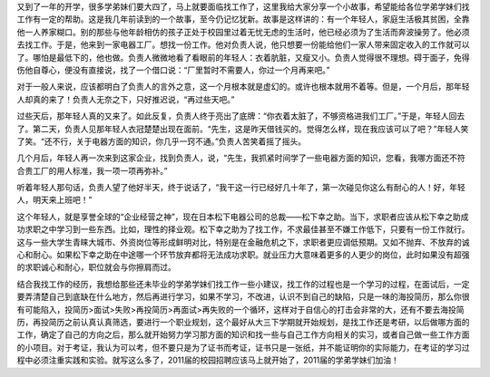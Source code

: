 .. title: 学松下幸之助找工作
.. slug: learn-matsushita-find-job
.. date: 2011-10-29 20:17:59 UTC+08:00
.. tags: job, matsushita, panasonic
.. category: 
.. link:
.. description:
.. type: text


又到了一年的开学，很多学弟妹们要大四了，马上就要面临找工作了，这里我给大家分享一个小故事，希望能给各位学弟学妹们找工作有一定的帮助。这是我几年前读到的一个故事，至今仍记忆犹新。故事是这样讲的：有一个年轻人，家庭生活极其贫困，全靠他一人养家糊口。别的那些与他年龄相仿的孩子正处于校园里过着无忧无虑的生活时，他已经必须为了生活而奔波操劳了。他必须去找工作。于是，他来到一家电器工厂。想找一份工作。他对负责人说，他只想要一份能给他们一家人带来固定收入的工作就可以了。哪怕是最低下的，他也做。负责人微微地看了看眼前的年轻人：衣着肮脏，又瘦又小。负责人觉得很不理想。碍于面子，免得伤他自尊心，便没有直接说，找了一个借口说：“厂里暂时不需要人，你过一个月再来吧。”      

对于一般人来说，应该都明白了负责人的言外之意，这一个月根本就是虚幻的。或许也根本就用不着等。但是，一个月后，那年轻人却真的来了！负责人无奈之下，只好推迟说，“再过些天吧。”

过些天后，那年轻人真的又来了。如此反复，负责人终于亮出了底牌：“你衣着太脏了，不够资格进我们工厂。”于是，年轻人回去了。第二天，负责人见那年轻人衣冠楚楚出现在面前。“先生，这是昨天借钱买的。觉得怎么样，现在我应该可以了吧？”年轻人笑了笑。“还不行，关于电器方面的知识，你几乎一窍不通。”负责人苦笑着摇了摇头。

几个月后，年轻人再一次来到这家企业，找到负责人，说，“先生，我抓紧时间学了一些电器方面的知识，您看，我哪方面还不符合贵工厂的用人标准，我一项一项再弥补。”

听着年轻人那句话，负责人望了他好半天，终于说话了，“我干这一行已经好几十年了，第一次碰见你这么有耐心的人！好，年轻人，明天来上班吧！”

这个年轻人，就是享誉全球的“企业经营之神”，现在日本松下电器公司的总裁——松下幸之助。当下，求职者应该从松下幸之助成功求职之中学习到一些东西。比如，理性的择业观。松下幸之助为了找工作，不求最佳甚至不嫌工作低下，只要有一份工作就行。这与一些大学生青睐大城市、外资岗位等形成鲜明对比，特别是在金融危机之下，求职者更应调低预期。又如不抛弃、不放弃的诚心和耐心。如果松下幸之助在中途哪一个环节放弃都将无法成功求职。就业压力大意味着更多的人更少的岗位，此时如果没有超强的求职诚心和耐心，职位就会与你擦肩而过。

结合我找工作的经历，我想给那些还未毕业的学弟学妹们找工作一些小建议，找工作的过程也是一个学习的过程，在面试后，一定要弄清楚自己到底缺在什么地方，然后再进行学习，如果不学习，不改进，认识不到自己的缺陷，只是一味的海投简历，那么你很有可能陷入，投简历>面试>失败>再投简历>再面试>再失败的一个循环，这样对于自信心的打击会非常的大，还有不要去海投简历，再投简历之前认真认真筛选，要进行一个职业规划，这个最好从大三下学期就开始规划，是找工作还是考研，以后做哪方面的工作，确定了自己的方向之后，那么就开始努力学习那方面的知识和找一些与自己工作方向相关的实习，或者自己做一些工作方面的小项目。对于考证，我认为可以考，但不要只是为了证书而考证，证书只是一张纸，并不能证明你的实际能力，在考证的学习过程中必须注重实践和实验。就写这么多了，2011届的校园招聘应该马上就开始了，2011届的学弟学妹们加油！

